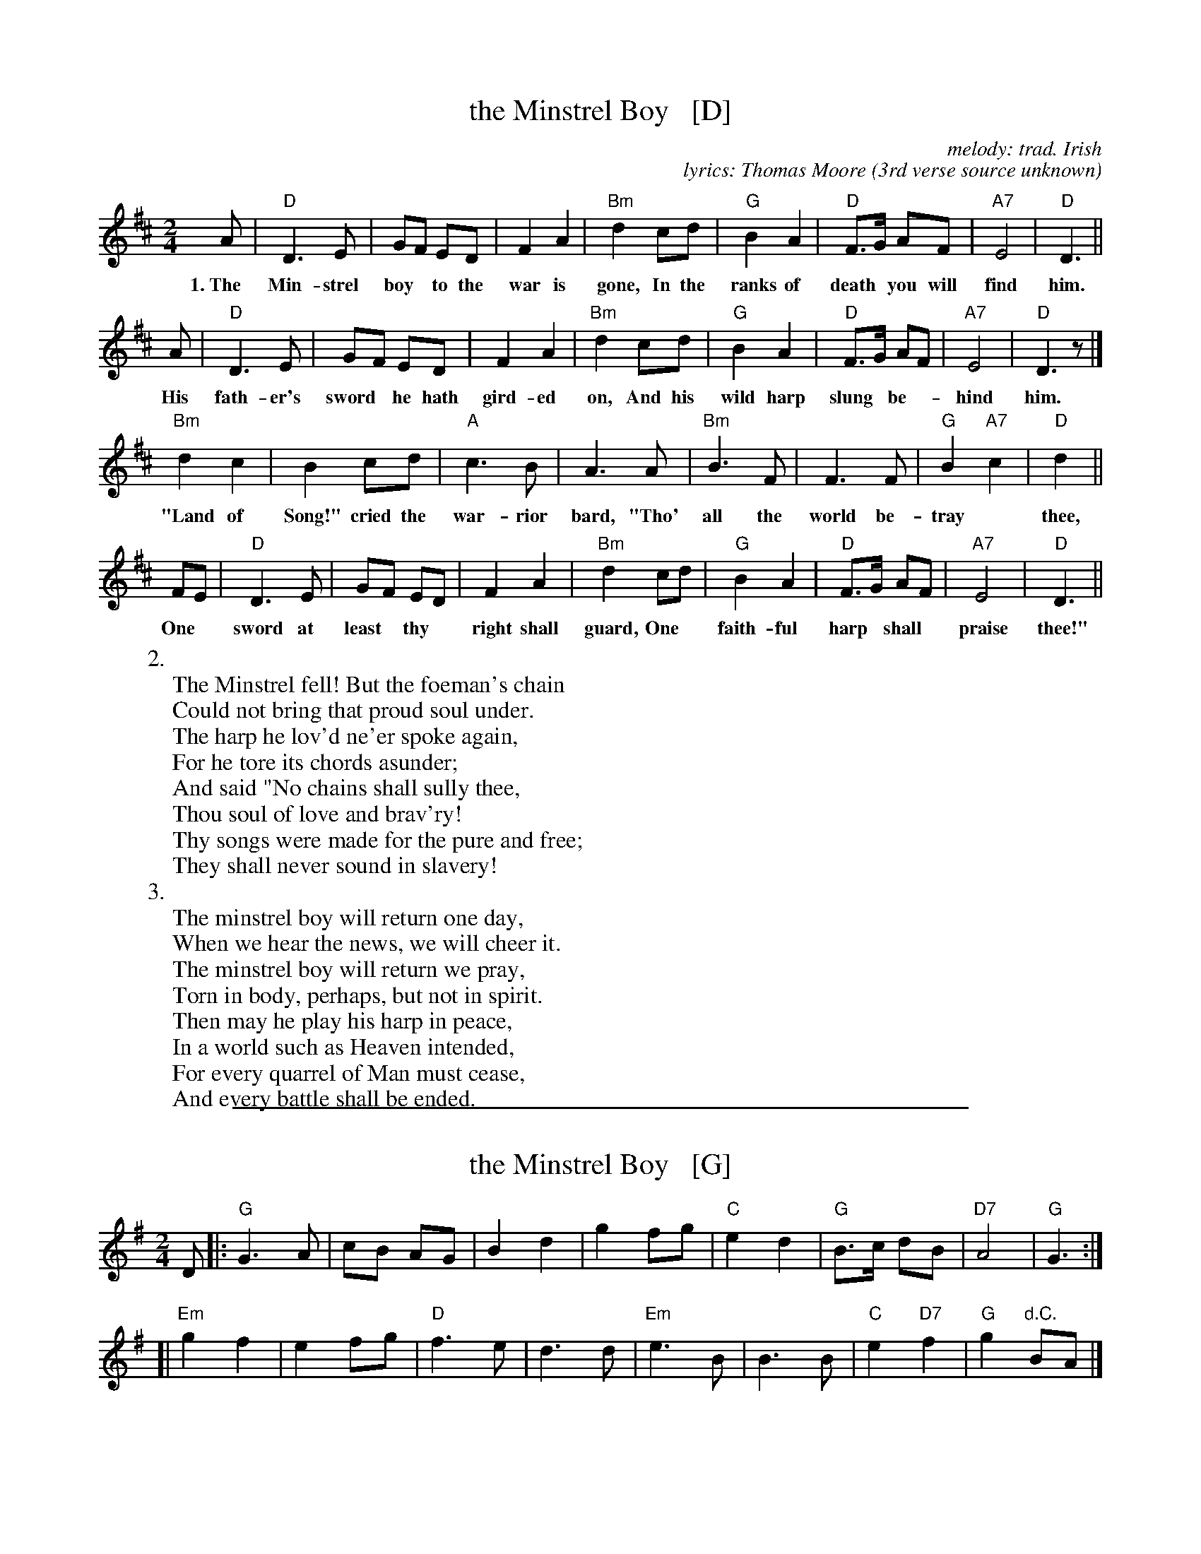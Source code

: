 
X: 1
T: the Minstrel Boy   [D]
C: melody: trad. Irish
C: lyrics: Thomas Moore (3rd verse source unknown)
%O: (American Civil War)
R: march
Z: John Chambers <jc@trillian.mit.edu>
M: 2/4
L: 1/8
K: D
% %continueall
A | "D"D3 E | GF ED | F2 A2 | "Bm"d2 cd | "G"B2 A2 | "D"F>G AF | "A7"E4 | "D"D3 ||
w: 1.~The Min-strel boy* to the war is gone, In the ranks of death* you will find him.
A | "D"D3 E | GF ED | F2 A2 | "Bm"d2 cd | "G"B2 A2 | "D"F>G AF | "A7"E4 | "D"D3 z |]
w: His fath-er's sword* he hath gird-ed on, And his wild harp slung* be-*hind him.
   "Bm"d2 c2 | B2 cd | "A"c3 B | A3 A | "Bm"B3 F | F3 F | "G"B2 "A7"c2 | "D"d2 ||
w: "Land of Song!" cried the war-rior bard, "Tho' all the world be-tray* thee,
FE | "D"D3 E | GF ED | F2 A2 | "Bm"d2 cd | "G"B2 A2 | "D"F>G AF | "A7"E4 | "D"D3 ||
w: One* sword at least* thy* right shall guard, One* faith-ful harp* shall* praise thee!"
%
W:2.
W: The Minstrel fell! But the foeman's chain
W: Could not bring that proud soul under.
W: The harp he lov'd ne'er spoke again,
W: For he tore its chords asunder;
W: And said "No chains shall sully thee,
W: Thou soul of love and brav'ry!
W: Thy songs were made for the pure and free;
W: They shall never sound in slavery!
W:3.
W: The minstrel boy will return one day,
W: When we hear the news, we will cheer it.
W: The minstrel boy will return we pray,
W: Torn in body, perhaps, but not in spirit.
W: Then may he play his harp in peace,
W: In a world such as Heaven intended,
W: For every quarrel of Man must cease,
W: And every battle shall be ended.

%%sep 1 1 500

X: 1
T: the Minstrel Boy   [G]
R: march
Z: John Chambers <jc@trillian.mit.edu>
M: 2/4
L: 1/8
K: G
D |:\
"G"G3 A | cB AG | B2 d2 | g2 fg |\
"C"e2 d2 | "G"B>c dB | "D7"A4 | "G"G3 :|
[|\
"Em"g2 f2 | e2 fg | "D"f3 e | d3 d |\
"Em"e3 B | B3 B | "C"e2 "D7"f2 | "G"g2 "d.C."BA |]
